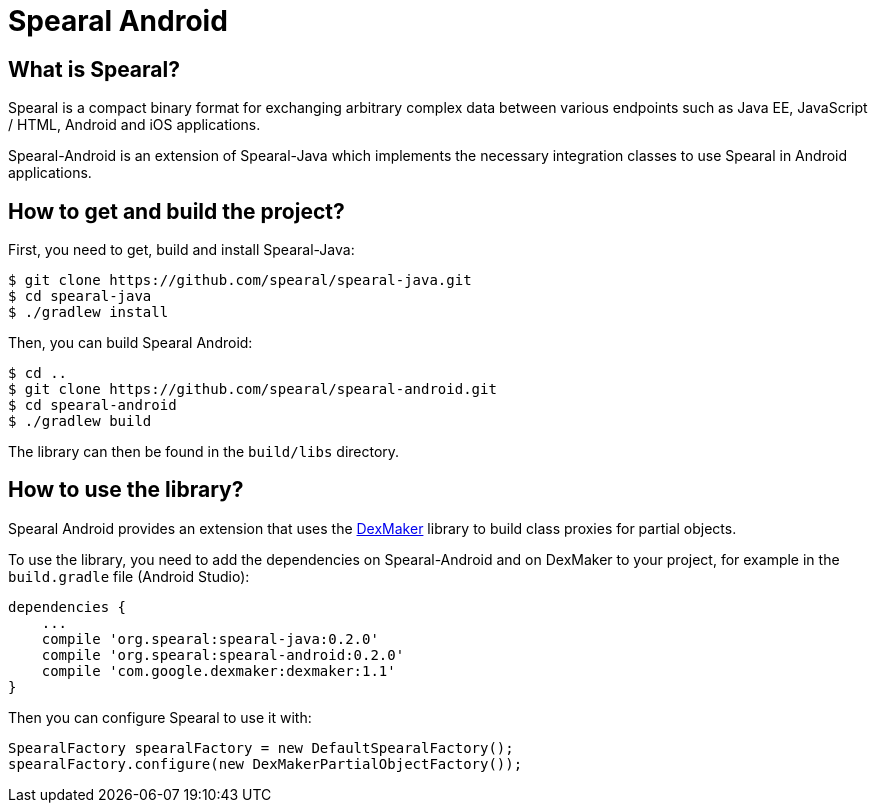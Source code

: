 = Spearal Android

== What is Spearal?

Spearal is a compact binary format for exchanging arbitrary complex data between various endpoints such as Java EE, JavaScript / HTML, Android and iOS applications.

Spearal-Android is an extension of Spearal-Java which implements the necessary integration classes to use Spearal in Android applications.

== How to get and build the project?

First, you need to get, build and install Spearal-Java:

[source,bash]
----
$ git clone https://github.com/spearal/spearal-java.git
$ cd spearal-java
$ ./gradlew install
----

Then, you can build Spearal Android:

[source,bash]
----
$ cd ..
$ git clone https://github.com/spearal/spearal-android.git
$ cd spearal-android
$ ./gradlew build
----

The library can then be found in the `build/libs` directory.

== How to use the library?

Spearal Android provides an extension that uses the https://code.google.com/p/dexmaker[DexMaker] library to build class proxies for partial objects.

To use the library, you need to add the dependencies on Spearal-Android and on DexMaker to your project, for example in the `build.gradle` file (Android Studio):

----
dependencies {
    ...
    compile 'org.spearal:spearal-java:0.2.0'
    compile 'org.spearal:spearal-android:0.2.0'
    compile 'com.google.dexmaker:dexmaker:1.1'
}
----

Then you can configure Spearal to use it with:

[source,java]
----
SpearalFactory spearalFactory = new DefaultSpearalFactory();
spearalFactory.configure(new DexMakerPartialObjectFactory());
----
